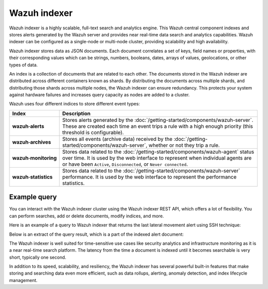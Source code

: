 .. Copyright (C) 2015–2022 Wazuh, Inc.

.. meta::
  :description: Wazuh indexer is a highly scalable, full-text search and analytics engine.

Wazuh indexer
=============

Wazuh indexer is a highly scalable, full-text search and analytics engine. This Wazuh central component indexes and stores alerts generated by the Wazuh server and provides near real-time data search and analytics capabilities. Wazuh indexer can be configured as a single-node or multi-node cluster, providing scalability and high availability.

Wazuh indexer stores data as JSON documents. Each document correlates a set of keys, field names or properties, with their corresponding values which can be strings, numbers, booleans, dates, arrays of values, geolocations, or other types of data.

An index is a collection of documents that are related to each other. The documents stored in the Wazuh indexer are distributed across different containers known as shards. By distributing the documents across multiple shards, and distributing those shards across multiple nodes, the Wazuh indexer can ensure redundancy. This protects your system against hardware failures and increases query capacity as nodes are added to a cluster.

Wazuh uses four different indices to store different event types:

.. |--| unicode:: U+02011 .. non-breaking dash
   :trim:

+---------------------------------+------------------------------------------------------------------------------------------------------------------------------------------------------------------------------------------------------------------------------------------+ 
| Index                           | Description                                                                                                                                                                                                                              |
+=================================+==========================================================================================================================================================================================================================================+
| **wazuh** |--| **alerts**       | Stores alerts generated by the :doc:`/getting-started/components/wazuh-server`. These are created each time an event trips a rule with a high enough priority (this threshold is configurable).                                          |
+---------------------------------+------------------------------------------------------------------------------------------------------------------------------------------------------------------------------------------------------------------------------------------+ 
| **wazuh** |--| **archives**     | Stores all events (archive data) received by the :doc:`/getting-started/components/wazuh-server`, whether or not they trip a rule.                                                                                                       |
+---------------------------------+------------------------------------------------------------------------------------------------------------------------------------------------------------------------------------------------------------------------------------------+ 
| **wazuh** |--| **monitoring**   | Stores data related to the :doc:`/getting-started/components/wazuh-agent` status over time. It is used by the web interface to represent when individual agents are or have been ``Active``, ``Disconnected``, or ``Never connected``.   |
+---------------------------------+------------------------------------------------------------------------------------------------------------------------------------------------------------------------------------------------------------------------------------------+ 
| **wazuh** |--| **statistics**   | Stores data related to the :doc:`/getting-started/components/wazuh-server` performance. It is used by the web interface to represent the performance statistics.                                                                         |
+---------------------------------+------------------------------------------------------------------------------------------------------------------------------------------------------------------------------------------------------------------------------------------+ 

.. thumbnail:: /images/getting-started/Wazuh-indexer.png
   :title: Wazuh indexer cluster and alert document extract
   :align: center
   :width: 80%

Example query
-------------

You can interact with the Wazuh indexer cluster using the Wazuh indexer REST API, which offers a lot of flexibility. You can perform searches, add or delete documents, modify indices, and more.

Here is an example of a query to Wazuh indexer that returns the last lateral movement alert using SSH technique:

.. code-block:: console
   :emphasize-lines: 6,7

   GET /wazuh-alerts-4.x-*/_search
   {
     "query": {
       "bool": {
         "must": [
           {"term": { "rule.mitre.tactic": "Lateral Movement" } },
           {"term": { "rule.mitre.technique": "SSH" } }
         ]
       }
     },  
     "sort": [
       { "timestamp": { "order": "desc" } }
     ],
     "size": 1
   }

Below is an extract of the query result, which is a part of the indexed alert document:

.. code-block:: json
   :class: output
   :emphasize-lines: 13,21,27
   
   {
      "timestamp" : "2022-04-24T17:24:56.110+0000",
      "agent" : {
       "ip" : "10.0.1.52",
       "name" : "Amazon",
       "id" : "001"
      },
      "data" : {
        "srcip" : "68.183.216.91",
        "srcport" : "53820"
      },
      "rule" : {
        "description" : "sshd: insecure connection attempt (scan).",
        "id" : "5706",
        "level" : 6,
        "pci_dss" : ["11.4"],
        "mitre" : {
          "technique" : [
            "SSH"
          ],
          "id" : ["T1021.004"],
          "tactic" : [
            "Lateral Movement"
         ]
        }
      },
      "full_log" : "Apr 24 17:24:55 ip-10-0-1-52 sshd[32179]: Did not receive identification string from 68.183.216.91 port 53820",
      "location" : "/var/log/secure",
      "predecoder" : {
        "hostname" : "ip-10-0-1-52",
        "program_name" : "sshd",
        "timestamp" : "Apr 24 17:24:55"
      },
      "decoder" : {
        "parent" : "sshd",
        "name" : "sshd"
      },
      "GeoLocation" : {
        "city_name" : "Frankfurt am Main",
        "country_name" : "Germany",
        "region_name" : "Hesse"
      }
   } 

The Wazuh indexer is well suited for time-sensitive use cases like security analytics and infrastructure monitoring as it is a near real-time search platform. The latency from the time a document is indexed until it becomes searchable is very short, typically one second.

In addition to its speed, scalability, and resiliency, the Wazuh indexer has several powerful built-in features that make storing and searching data even more efficient, such as data rollups, alerting, anomaly detection, and index lifecycle management.

